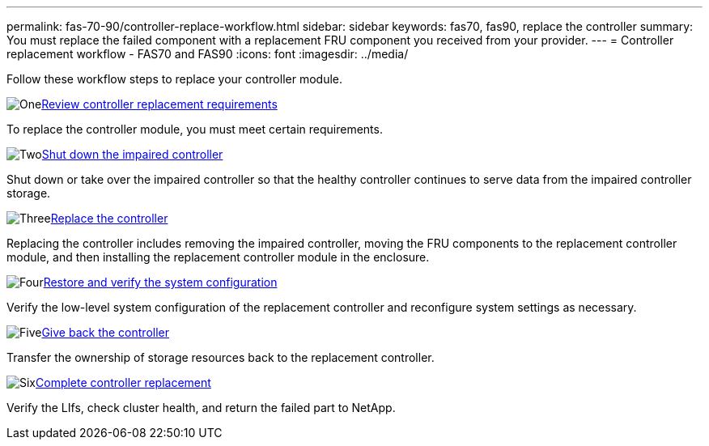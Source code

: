 ---
permalink: fas-70-90/controller-replace-workflow.html
sidebar: sidebar
keywords: fas70, fas90, replace the controller
summary: You must replace the failed component with a replacement FRU component you received from your provider.
---
= Controller replacement workflow - FAS70 and FAS90
:icons: font
:imagesdir: ../media/

[.lead]
Follow these workflow steps to replace your controller module.

.image:https://raw.githubusercontent.com/NetAppDocs/common/main/media/number-1.png[One]link:controller-replace-requirements.html[Review controller replacement requirements]
[role="quick-margin-para"]
To replace the controller module, you must meet certain requirements.

.image:https://raw.githubusercontent.com/NetAppDocs/common/main/media/number-2.png[Two]link:controller-replace-shutdown.html[Shut down the impaired controller]
[role="quick-margin-para"]
Shut down or take over the impaired controller so that the healthy controller continues to serve data from the impaired controller storage. 

.image:https://raw.githubusercontent.com/NetAppDocs/common/main/media/number-3.png[Three]link:controller-replace-move-hardware.html[Replace the controller]
[role="quick-margin-para"]
Replacing the controller includes removing the impaired controller, moving the FRU components to the replacement controller module, and then installing the replacement controller module in the enclosure.

.image:https://raw.githubusercontent.com/NetAppDocs/common/main/media/number-4.png[Four]link:controller-replace-system-config-restore-and-verify.html[Restore and verify the system configuration ]
[role="quick-margin-para"]
Verify the low-level system configuration of the replacement controller and reconfigure system settings as necessary.

.image:https://raw.githubusercontent.com/NetAppDocs/common/main/media/number-5.png[Five]link:controller-replace-recable-reassign-disks.html[Give back the controller]
[role="quick-margin-para"]
Transfer the ownership of storage resources back to the replacement controller. 

.image:https://raw.githubusercontent.com/NetAppDocs/common/main/media/number-6.png[Six]link:controller-replace-restore-system-rma.html[Complete controller replacement]
[role="quick-margin-para"]
Verify the LIfs, check cluster health, and return the failed part to NetApp.
